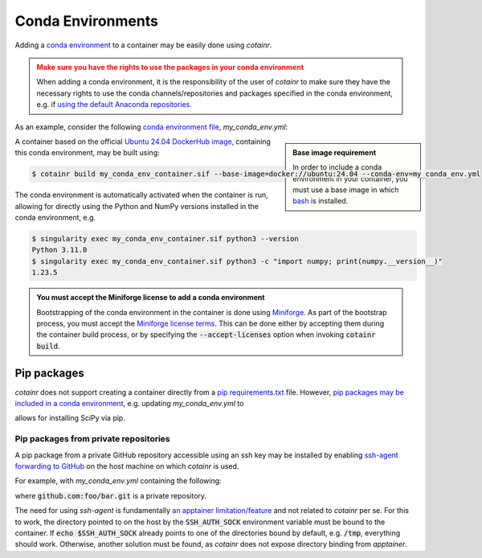 .. _conda_environments:

Conda Environments
==================
Adding a `conda environment <https://conda.io/projects/conda/en/latest/user-guide/tasks/manage-environments.html>`_ to a container may be easily done using `cotainr`.

.. admonition:: Make sure you have the rights to use the packages in your conda environment
    :class: warning

    When adding a conda environment, it is the responsibility of the user of `cotainr` to make sure they have the necessary rights to use the conda channels/repositories and packages specified in the conda environment, e.g. if `using the default Anaconda repositories <https://www.anaconda.com/blog/anaconda-commercial-edition-faq>`_.

As an example, consider the following `conda environment file <https://conda.io/projects/conda/en/latest/user-guide/tasks/manage-environments.html#sharing-an-environment>`_, `my_conda_env.yml`:

.. admonition:: Base image requirement
    :class: sidebar note

    In order to include a conda environment in your container, you must use a base image in which `bash <https://www.gnu.org/software/bash/>`_ is installed.

.. code-block:: yaml
    :caption: my_conda_env.yml

    channels:
      - conda-forge
    dependencies:
      - python=3.11.0
      - numpy=1.23.5

A container based on the official `Ubuntu 24.04 DockerHub image <https://hub.docker.com/_/ubuntu>`_, containing this conda environment, may be built using:

.. code-block:: console

    $ cotainr build my_conda_env_container.sif --base-image=docker://ubuntu:24.04 --conda-env=my_conda_env.yml

The conda environment is automatically activated when the container is run, allowing for directly using the Python and NumPy versions installed in the conda environment, e.g.

.. code-block:: console

    $ singularity exec my_conda_env_container.sif python3 --version
    Python 3.11.0
    $ singularity exec my_conda_env_container.sif python3 -c "import numpy; print(numpy.__version__)"
    1.23.5

.. admonition:: You must accept the Miniforge license to add a conda environment
  :class: note

  Bootstrapping of the conda environment in the container is done using `Miniforge <https://github.com/conda-forge/miniforge>`_. As part of the bootstrap process, you must accept the `Miniforge license terms <https://github.com/conda-forge/miniforge/blob/main/LICENSE>`_. This can be done either by accepting them during the container build process, or by specifying the :code:`--accept-licenses` option when invoking :code:`cotainr build`.


Pip packages
------------
`cotainr` does not support creating a container directly from a `pip requirements.txt <https://pip.pypa.io/en/stable/user_guide/#requirements-files>`_ file. However, `pip packages may be included in a conda environment <https://conda.io/projects/conda/en/latest/user-guide/tasks/manage-environments.html#using-pip-in-an-environment>`_, e.g. updating `my_conda_env.yml` to

.. code-block:: yaml
    :caption: my_conda_env.yml

    channels:
      - conda-forge
    dependencies:
      - python=3.11.0
      - numpy=1.23.5
      - pip
      - pip:
        - scipy==1.9.3

allows for installing SciPy via pip.

Pip packages from private repositories
^^^^^^^^^^^^^^^^^^^^^^^^^^^^^^^^^^^^^^
A pip package from a private GitHub repository accessible using an ssh key may be installed by enabling `ssh-agent forwarding to GitHub <https://docs.github.com/en/authentication/connecting-to-github-with-ssh/using-ssh-agent-forwarding>`_ on the host machine on which `cotainr` is used.

For example, with `my_conda_env.yml` containing the following:

.. code-block:: yaml
    :caption: my_conda_env.yml

    channels:
      - conda-forge
    dependencies:
      - python=3.11.0
      - git
      - openssh
      - pip
      - pip:
        - "--editable=git+ssh://git@github.com/foo/bar.git@SOMEHASHCODE#egg=baz"

where :code:`github.com:foo/bar.git` is a private repository.

The need for using `ssh-agent` is fundamentally `an apptainer limitation/feature <https://stackoverflow.com/questions/65252415/use-ssh-key-of-host-during-singularity-apptainer-build>`_ and not related to `cotainr` per se.
For this to work, the directory pointed to on the host by the :code:`SSH_AUTH_SOCK` environment variable must be bound to the container. If :code:`echo $SSH_AUTH_SOCK` already points to one of the directories bound by default, e.g. :code:`/tmp`, everything should work. Otherwise, another solution must be found, as `cotainr` does not expose directory binding from `apptainer`.
